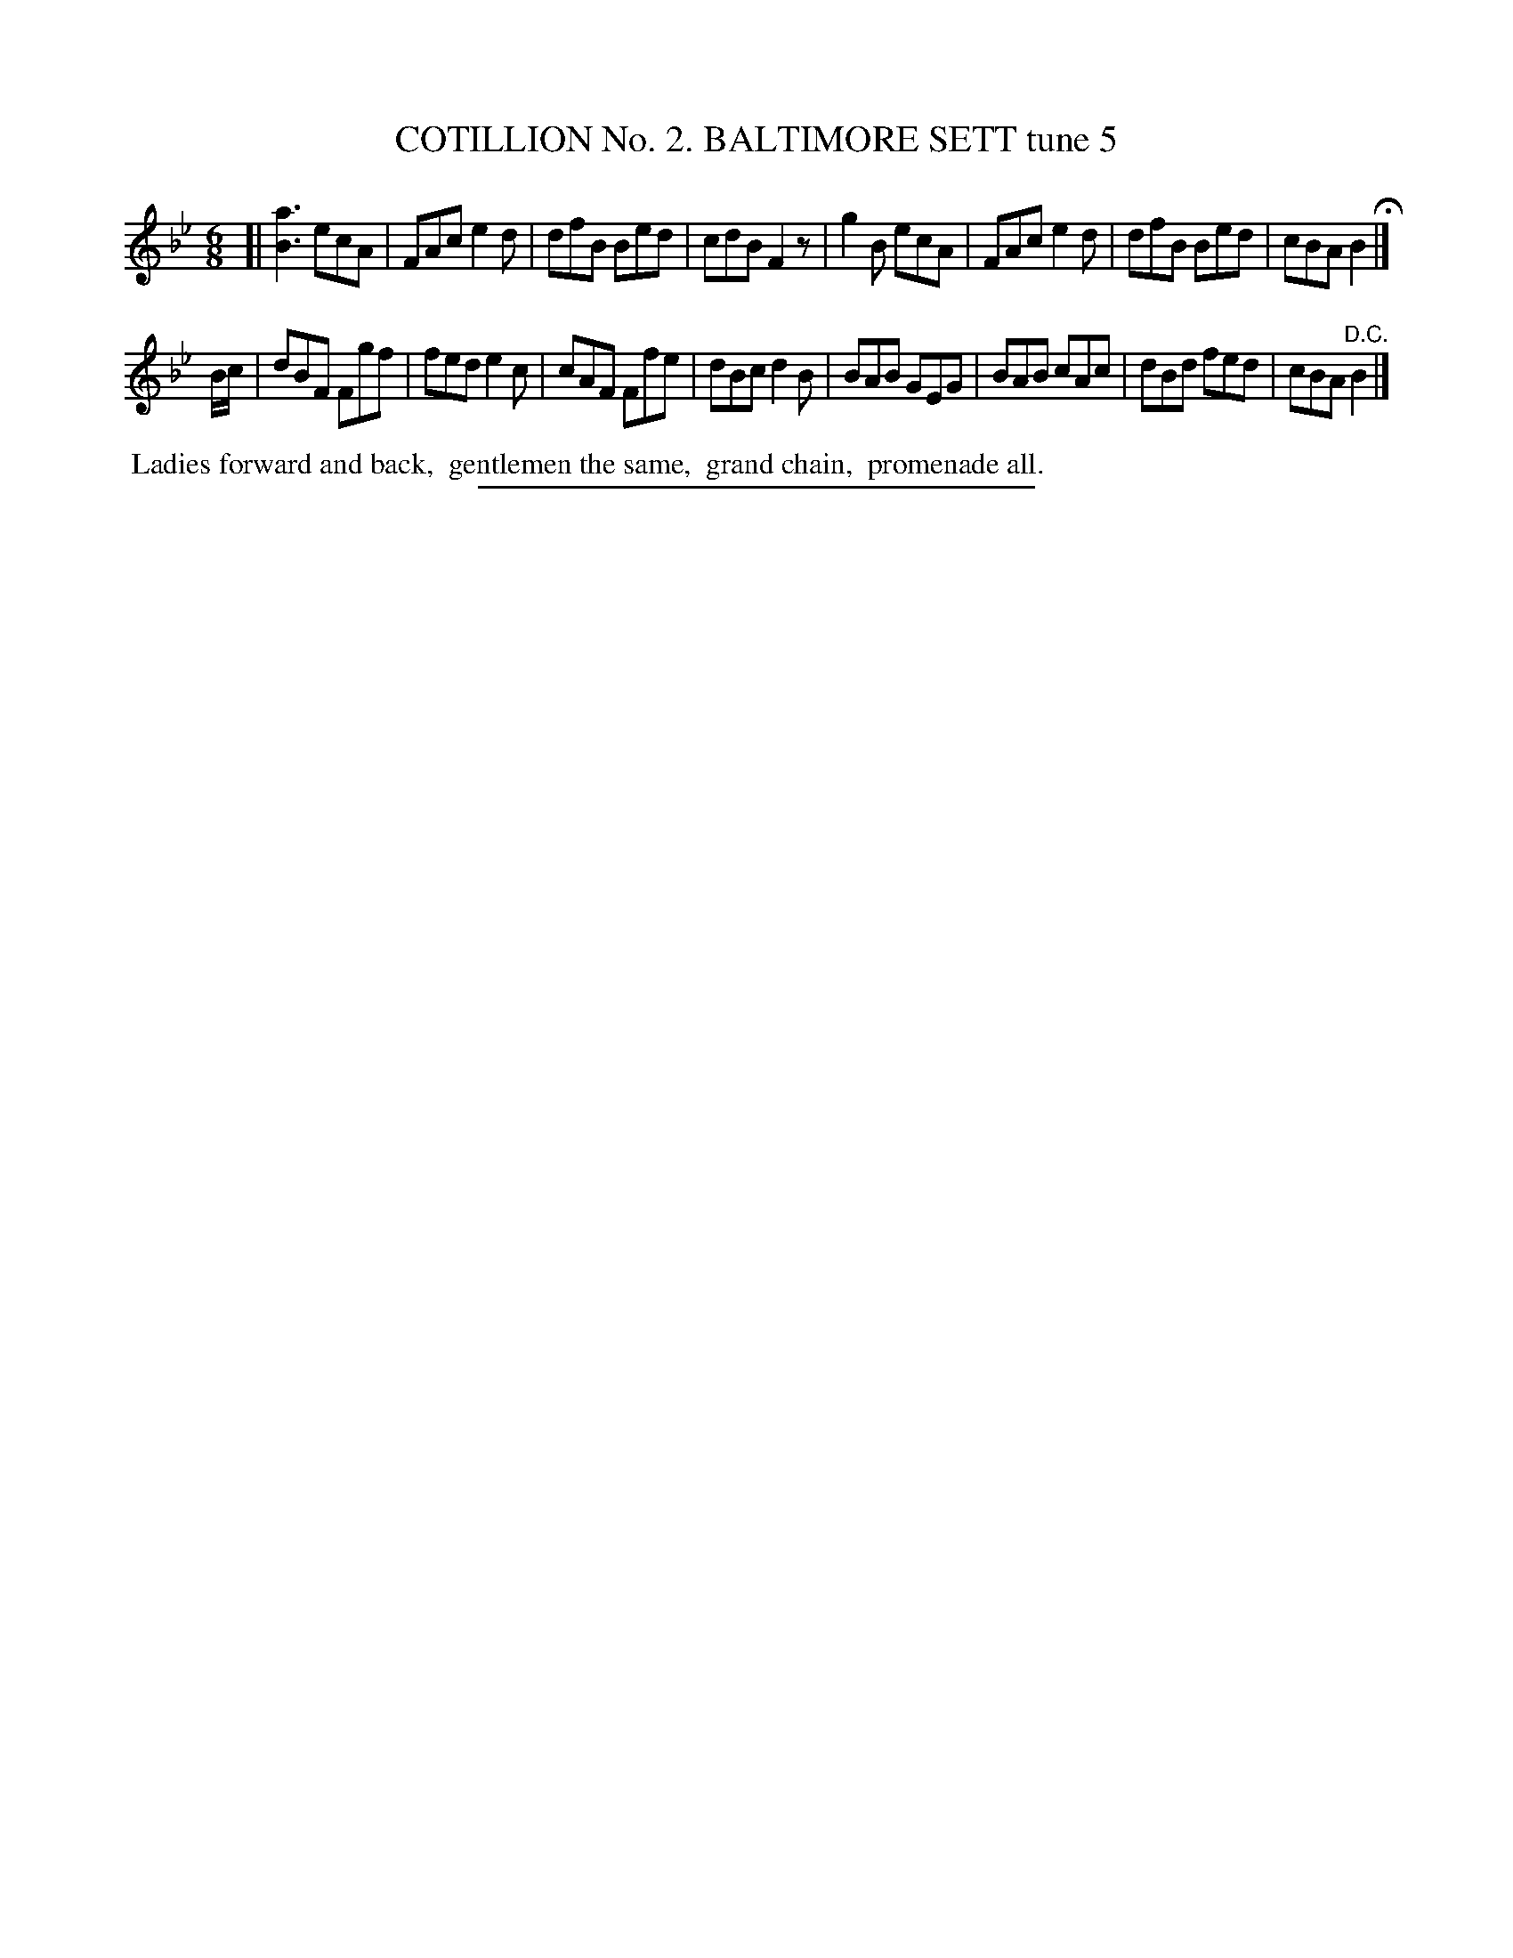 X: 30812
T: COTILLION No. 2. BALTIMORE SETT tune 5
%R: jig
B: Elias Howe "The Musician's Companion" Part 3 1844 p.81 #2
S: http://imslp.org/wiki/The_Musician's_Companion_(Howe,_Elias)
Z: 2015 John Chambers <jc:trillian.mit.edu>
M: 6/8
L: 1/8
K: Bb
% - - - - - - - - - - - - - - - - - - - - - - - - - - - - -
[|\
[a3B3] ecA | FAc e2d | dfB Bed | cdB F2z |\
g2B ecA | FAc e2d | dfB Bed | cBA B2 H|]
B/c/ |\
dBF Fgf | fed e2c | cAF Ffe | dBc d2B |\
BAB GEG | BAB cAc | dBd fed | cBA "^D.C."B2 |]
% - - - - - - - - - - Dance description - - - - - - - - - -
%%begintext align
%% Ladies forward and back,
%% gentlemen the same,
%% grand chain,
%% promenade all.
%%endtext
% - - - - - - - - - - - - - - - - - - - - - - - - - - - - -
%%sep 1 1 300
